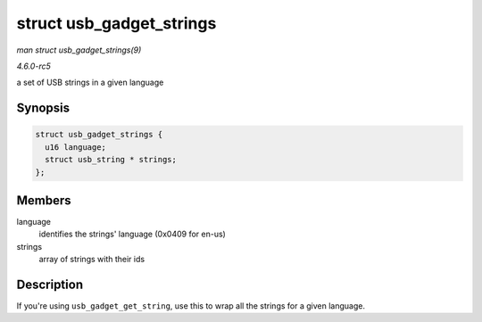 .. -*- coding: utf-8; mode: rst -*-

.. _API-struct-usb-gadget-strings:

=========================
struct usb_gadget_strings
=========================

*man struct usb_gadget_strings(9)*

*4.6.0-rc5*

a set of USB strings in a given language


Synopsis
========

.. code-block:: c

    struct usb_gadget_strings {
      u16 language;
      struct usb_string * strings;
    };


Members
=======

language
    identifies the strings' language (0x0409 for en-us)

strings
    array of strings with their ids


Description
===========

If you're using ``usb_gadget_get_string``, use this to wrap all the
strings for a given language.


.. ------------------------------------------------------------------------------
.. This file was automatically converted from DocBook-XML with the dbxml
.. library (https://github.com/return42/sphkerneldoc). The origin XML comes
.. from the linux kernel, refer to:
..
.. * https://github.com/torvalds/linux/tree/master/Documentation/DocBook
.. ------------------------------------------------------------------------------
